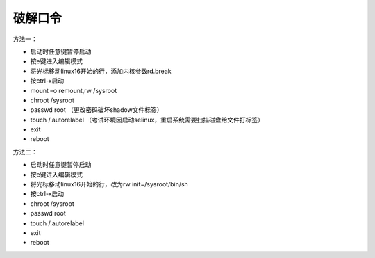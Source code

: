 ===============
破解口令
===============

方法一：

-   启动时任意键暂停启动 
-   按e键进入编辑模式 
-   将光标移动linux16开始的行，添加内核参数rd.break 
-   按ctrl-x启动 
-   mount –o remount,rw /sysroot 
-   chroot /sysroot   
-   passwd root    （更改密码破坏shadow文件标签）
-   touch /.autorelabel   （考试环境因启动selinux，重启系统需要扫描磁盘给文件打标签）
-   exit 
-   reboot

     

方法二：

-    启动时任意键暂停启动
-    按e键进入编辑模式
-    将光标移动linux16开始的行，改为rw init=/sysroot/bin/sh
-    按ctrl-x启动
-    chroot /sysroot
-    passwd root
-    touch /.autorelabel
-    exit
-    reboot
